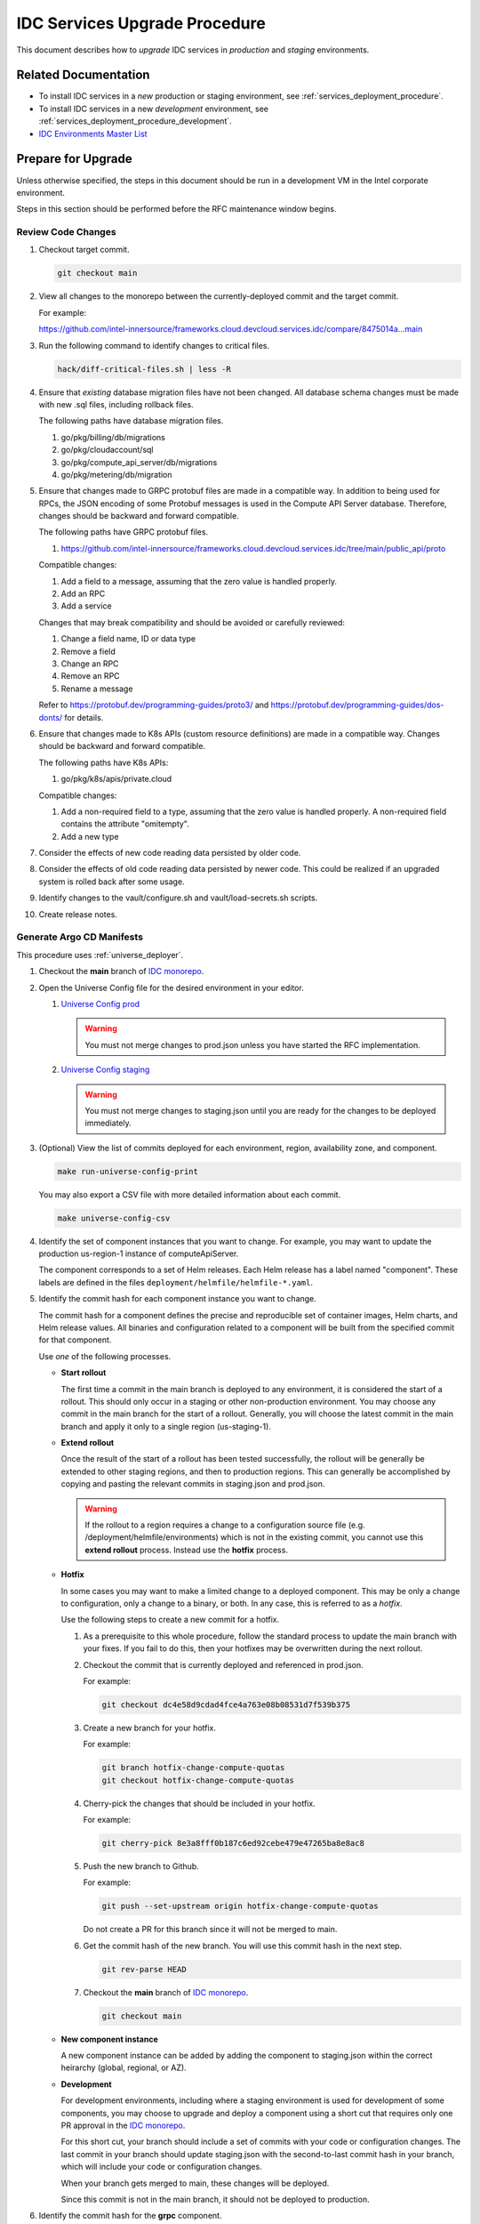 .. _services_upgrade_procedure:

IDC Services Upgrade Procedure
##############################

This document describes how to *upgrade* IDC services in *production* and *staging* environments.

Related Documentation
*********************

* To install IDC services in a *new* production or staging environment, see :ref:`services_deployment_procedure`.

* To install IDC services in a new *development* environment, see :ref:`services_deployment_procedure_development`.

* `IDC Environments Master List`_

Prepare for Upgrade
*******************

Unless otherwise specified, the steps in this document should be run in
a development VM in the Intel corporate environment.

Steps in this section should be performed before the RFC maintenance window begins.

Review Code Changes
===================

#. Checkout target commit.

   .. code:: bash

      git checkout main

#. View all changes to the monorepo between the currently-deployed commit and the target commit.

   For example:

   https://github.com/intel-innersource/frameworks.cloud.devcloud.services.idc/compare/8475014a...main

#. Run the following command to identify changes to critical files.

   .. code:: bash

      hack/diff-critical-files.sh | less -R

#. Ensure that *existing* database migration files have not been
   changed. All database schema changes must be made with new .sql
   files, including rollback files.

   The following paths have database migration files.

   #. go/pkg/billing/db/migrations
   #. go/pkg/cloudaccount/sql
   #. go/pkg/compute_api_server/db/migrations
   #. go/pkg/metering/db/migration

#. Ensure that changes made to GRPC protobuf files are made in a compatible way.
   In addition to being used for RPCs, the JSON encoding of some
   Protobuf messages is used in the Compute API Server database.
   Therefore, changes should be backward and forward compatible.

   The following paths have GRPC protobuf files.

   #. https://github.com/intel-innersource/frameworks.cloud.devcloud.services.idc/tree/main/public_api/proto

   Compatible changes:

   #. Add a field to a message, assuming that the zero value is handled properly.
   #. Add an RPC
   #. Add a service

   Changes that may break compatibility and should be avoided or carefully reviewed:

   #. Change a field name, ID or data type
   #. Remove a field
   #. Change an RPC
   #. Remove an RPC
   #. Rename a message

   Refer to https://protobuf.dev/programming-guides/proto3/ and
   https://protobuf.dev/programming-guides/dos-donts/ for details.

#. Ensure that changes made to K8s APIs (custom resource definitions)
   are made in a compatible way. Changes should be backward and forward
   compatible.

   The following paths have K8s APIs:

   #. go/pkg/k8s/apis/private.cloud

   Compatible changes:

   #. Add a non-required field to a type, assuming that the zero value
      is handled properly. A non-required field contains the attribute
      "omitempty".
   #. Add a new type

#. Consider the effects of new code reading data persisted by older
   code.

#. Consider the effects of old code reading data persisted by newer
   code. This could be realized if an upgraded system is rolled back
   after some usage.

#. Identify changes to the vault/configure.sh and vault/load-secrets.sh scripts.

#. Create release notes.

Generate Argo CD Manifests
==========================

This procedure uses :ref:`universe_deployer`.

#. Checkout the **main** branch of `IDC monorepo`_.

#. Open the Universe Config file for the desired environment in your editor.

   #. `Universe Config prod`_

      .. warning::
         You must not merge changes to prod.json unless you have started the RFC implementation.

   #. `Universe Config staging`_

      .. warning::
         You must not merge changes to staging.json until you are ready for the changes to be deployed immediately.

#. (Optional) View the list of commits deployed for each environment, region, availability zone, and component.

   .. code-block:: bash

      make run-universe-config-print

   You may also export a CSV file with more detailed information about each commit.

   .. code-block:: bash

      make universe-config-csv

#. Identify the set of component instances that you want to change.
   For example, you may want to update the production us-region-1 instance of computeApiServer.

   The component corresponds to a set of Helm releases.
   Each Helm release has a label named "component".
   These labels are defined in the files ``deployment/helmfile/helmfile-*.yaml``.

#. Identify the commit hash for each component instance you want to change.

   The commit hash for a component defines the precise and reproducible set of container images, Helm charts, and Helm release values.
   All binaries and configuration related to a component will be built from the specified commit for that component.

   Use *one* of the following processes.

   *  **Start rollout**

      The first time a commit in the main branch is deployed to any environment, it is considered the start of a rollout.
      This should only occur in a staging or other non-production environment.
      You may choose any commit in the main branch for the start of a rollout.
      Generally, you will choose the latest commit in the main branch and apply it only to a single region (us-staging-1).

   *  **Extend rollout**

      Once the result of the start of a rollout has been tested successfully, the rollout will be generally be extended to other
      staging regions, and then to production regions.
      This can generally be accomplished by copying and pasting the relevant commits in staging.json and prod.json.

      .. warning::
         If the rollout to a region requires a change to a configuration source file (e.g. /deployment/helmfile/environments)
         which is not in the existing commit, you cannot use this **extend rollout** process.
         Instead use the **hotfix** process.

   *  **Hotfix**

      In some cases you may want to make a limited change to a deployed component.
      This may be only a change to configuration, only a change to a binary, or both.
      In any case, this is referred to as a *hotfix*.

      Use the following steps to create a new commit for a hotfix.

      #. As a prerequisite to this whole procedure, follow the standard process to update the main branch with your fixes.
         If you fail to do this, then your hotfixes may be overwritten during the next rollout.

      #. Checkout the commit that is currently deployed and referenced in prod.json.

         For example:

         .. code-block:: bash

            git checkout dc4e58d9cdad4fce4a763e08b08531d7f539b375

      #. Create a new branch for your hotfix.

         For example:

         .. code-block:: bash

            git branch hotfix-change-compute-quotas
            git checkout hotfix-change-compute-quotas

      #. Cherry-pick the changes that should be included in your hotfix.

         For example:

         .. code-block:: bash

            git cherry-pick 8e3a8fff0b187c6ed92cebe479e47265ba8e8ac8

      #. Push the new branch to Github.

         For example:

         .. code-block:: bash

            git push --set-upstream origin hotfix-change-compute-quotas

         Do not create a PR for this branch since it will not be merged to main.

      #. Get the commit hash of the new branch.
         You will use this commit hash in the next step.

         .. code-block:: bash

            git rev-parse HEAD

      #. Checkout the **main** branch of `IDC monorepo`_.

         .. code-block:: bash

            git checkout main

   *  **New component instance**

      A new component instance can be added by adding the component to staging.json within the correct heirarchy (global, regional, or AZ).

   *  **Development**

      For development environments, including where a staging environment is used for development of some components,
      you may choose to upgrade and deploy a component using a short cut that requires only one PR approval in the `IDC monorepo`_.

      For this short cut, your branch should include a set of commits with your code or configuration changes.
      The last commit in your branch should update staging.json with the second-to-last commit hash in your branch,
      which will include your code or configuration changes.

      When your branch gets merged to main, these changes will be deployed.

      Since this commit is not in the main branch, it should not be deployed to production.

#. Identify the commit hash for the **grpc** component.

   .. warning::
      The **grpc** component commit must be in the main branch.

   The **grpc** component is shared between all gRPC services in the same global environment or region.
   It consists of grpc-rest-gateway, grpc-proxy-external, grpc-proxy-internal, and grpc-reflect Helm releases.
   All of these are dependent on the Protobuf files in ``/public_api/proto``.

   The **grpc** component should be at the latest commit among all gRPC services in the
   same global environment or region.
   To ensure that there is an obvious "latest" commit, you must ensure that the **grpc** component
   commit is in the main branch. It does not need to be the last commit.

   When IDC services makes gRPC changes that are forward and backward compatible, the **grpc** component can be safely
   upgraded to a later commit.
   However any downgrades must be carefully analyzed and tested.

   If you absolutely must perform development of a gRPC service in a staging region (*not recommended*),
   then you must merge your ``/public_api/proto`` changes (including changes from ``make generate``)
   into main and use this commit for the **grpc** component.
   The commit for the component that implements your service can be from any branch,
   or you may also choose to not implement the service or RPC.

#. Create a draft pull request (PR) to merge the updated Universe Config file to the
   **main** branch of `IDC monorepo`_.

   **DO NOT MERGE THIS PR YET!**

#. Jenkins will immediately start the CI/CD pipeline.

   The **Bazel Universe Deployer** stage will perform the following steps **automatically**.
   Wait for this stage to complete.

   #. Find unique commits in all Universe Config files.

   #. For each unique commit:

      #. Ensure that the commit has been authorized to deploy to the target environments.
         (Method TBD.)

      #. Clone `IDC monorepo`_ at the specific commit.

      #. Build containers and Helm charts.

      #. Build Argo CD manifests (config.json and Helm values.yaml).

      #. Push containers and Helm charts to Harbor. 
         Commits in `Universe Config prod`_ will be pushed to production Harbor.
         Commits in `Universe Config staging`_ will be pushed to staging Harbor.

      #. Combine Argo CD manifests from each commit.
         The combined result will be 100% authoritative and declarative for all IDC services in all production and staging clusters.
         It will reflect upgraded Helm releases, updated containers, updated values.yaml, new Helm releases, deleted Helm releases,
         and renamed Helm releases.

   #. Since this is not running in the **main** branch, this runs in dry run mode.
      It will not make any changes to the `idc-argocd`_ repository.

#. Review the log of the **Bazel Universe Deployer** stage in Jenkins.
   Search for "git diff BEGIN" and confirm that all changes are expected.

   #. Changed files in ``applications/idc-global-services/idc-global`` and ``applications/idc-region/us-region-*`` will affect production.
      A PR with a production change should only be merged after starting the RFC implementation.
      However, if only the value for `gitCommit` changes, the associated pods will not restart and this is safe to apply at any time
      without an RFC.

   #. A PR with a staging change should be merged only when you are ready for the changes to be deployed.
      If the change may affect other teams, announce the upcoming change in the "Staging rebuild" Teams chat.

   #. Pay particular attention to any Helm releases that are deleted or renamed.
      Depending on the configuration of the Argo CD ApplicationSet and Applications, deleted or renamed Helm releases
      may cause the associated Kubernetes resources to be permanently deleted.

Create Test Instances
=====================

Create a VM instance and a BM instance. Use instance names such as
"tiny-before-upgrade-1".

Begin Maintenance Window
************************

If your PR changes `Universe Config prod`_, stop here and wait for the RFC implementation to start.

Update Secrets
**************

If your PR requires changes to secrets in Vault, apply the changes now.

Deploy Helm Releases Using Argo CD
**********************************

#. Obtain approval of your PR, then merge it into the **main** branch of the `IDC monorepo`_.

   .. warning::
      Once changes to `Universe Config prod`_ or `Universe Config staging`_ are merged to main,
      the automatic process to update the environment will begin.
      There are no additional approvals nor manual steps in the process.
      Any updated pods will be restarted.

#. Jenkins will immediately start the CI/CD pipeline on the new commit in the **main** branch of the `IDC monorepo`_.

   The **Bazel Universe Deployer** stage will perform the same steps listed previously.
   Additionally, it will add a new commit to the **main** branch of `idc-argocd`_ with the combined Argo CD manifests.

#. Argo CD will automatically deploy the Helm releases.

#. You may monitor Argo CD through the Web UI. See `idc-argocd`_.

.. _update-product-catalog-definitions:

Update Product Catalog Definitions
**********************************

All product catalog definitions (Custom Resources) are managed through following repo:

https://github.com/intel-innersource/frameworks.cloud.devcloud.services.product-catalog

You must apply these definitions manually using the steps below:

1. Clone the catalog definition repo locally.

   .. code:: bash

      git clone https://github.com/intel-innersource/frameworks.cloud.devcloud.services.product-catalog

2. Make sure you have kubeconfig setup properly to target cluster.

3. Apply product specs.

   .. code:: bash

      cd prod
      kubectl apply -f products/ -n idcs-system

4. Verify product specs on your cluster

   .. code:: bash

      kubectl get products.private.cloud.intel.com -n idcs-system 
      NAME                   AGE
      bm-spr                 41d
      vm-spr-lrg             41d
      vm-spr-med             41d
      vm-spr-sml             41d
      vm-spr-tny             29d

Deploy Console to S3 Bucket
***************************

Build the console and copy to `Console S3
Bucket <https://s3.console.aws.amazon.com/s3/buckets/s3-idc-console-production-spa?region=us-west-2&tab=objects>`__.

Smoke Test
**********

Create, SSH, and delete VM instance. Create, SSH, and delete BM
instance.

To Create VM instance, SSH and Delete
   Pipeline link: https://internal-placeholder.com/satg-dcp-dcbmaas/job/prod-compute-smoke/
   
   .. code:: bash
   
      Steps to execute VM smoke test:
      -------------------------------
      1) Build the pipeline (Build with parameters)
      2) Provide/Select the following input before running the pipeline
         a) Cloudaccount (use the default cloud account - recommended), 
         b) admin-token (fetch the token from admin console), 
         c) product-type - VM,
         d) instance-type can be any one of the following (vm-spr-sml(recommended for testing), vm-spr-med, vm-spr-lrg), 
         e) machine-image can be any one of the following (ubuntu-2204-jammy-v20230122, ubuntu-2204-jammy-v202403082), 
         f) vnet (If different cloud-account is chosen, provide the vnet present inside the cloud account)  and 
         g) region.
      3) Run the pipeline

To Create BM instance, SSH and Delete
   Pipeline link: https://internal-placeholder.com/satg-dcp-dcbmaas/job/prod-compute-smoke/

   .. code:: bash
   
      Steps to execute BM smoke test:
      -------------------------------
      1) Build the pipeline (Build with parameters)
      2) Provide/Select the following input before running the pipeline
         a) Cloudaccount (use the default cloud account - recommended), 
         b) admin-token (fetch the token from admin console), 
         c) product-type - BM,
         d) instance-type (For testing purpose - Use PVC (bm-spr-pvc-1100-8) or SPR (bm-spr) based on the availability of hardware in production), 
         e) machine-image can be any one of the following (ubuntu-22.04-pvc-metal-cloudimg-amd64-v20240319(pvc), ubuntu-22.04-spr-metal-cloudimg-amd64-v20240115(spr)), 
         f) vnet (If different cloud-account is chosen, provide the vnet present inside the cloud account)  and 
         g) region.
      3) Run the pipeline

Final Steps
***********

#. Delete debug-tools and postgres-client pods.

Rollback Procedure
******************

#. Revert the change to `Universe Config prod`_ or `Universe Config staging`_.

#. Changes to the SQL schemas are not rolled back automatically.

   Use the steps below to manually rollback the billing DB.

   Connect to billing DB as shown in
   https://internal-placeholder.com/display/devcloud/IDC+Environment+dev3#IDCEnvironmentdev3-HowtoAccessGlobalDatabases.

   .. code:: bash

      root@postgres-client:/# export PGHOST=dev-idc-global-postgresqlv2.cluster-cb6hxdt0onur.us-west-2.rds.amazonaws.com
      root@postgres-client:/# psql
      Password for user billing_user: 

      billing=>
      drop table notifications;
      drop table alerts;
      update schema_migrations set version=20230511043259;



.. _IDC monorepo: https://github.com/intel-innersource/frameworks.cloud.devcloud.services.idc
.. _Universe Config prod: https://github.com/intel-innersource/frameworks.cloud.devcloud.services.idc/blob/main/universe_deployer/environments/prod.json
.. _Universe Config staging: https://github.com/intel-innersource/frameworks.cloud.devcloud.services.idc/blob/main/universe_deployer/environments/staging.json
.. _idc-argocd: https://github.com/intel-innersource/frameworks.cloud.devcloud.services.idc-argocd
.. _IDC Environments Master List: https://internal-placeholder.com/x/uyLhs

